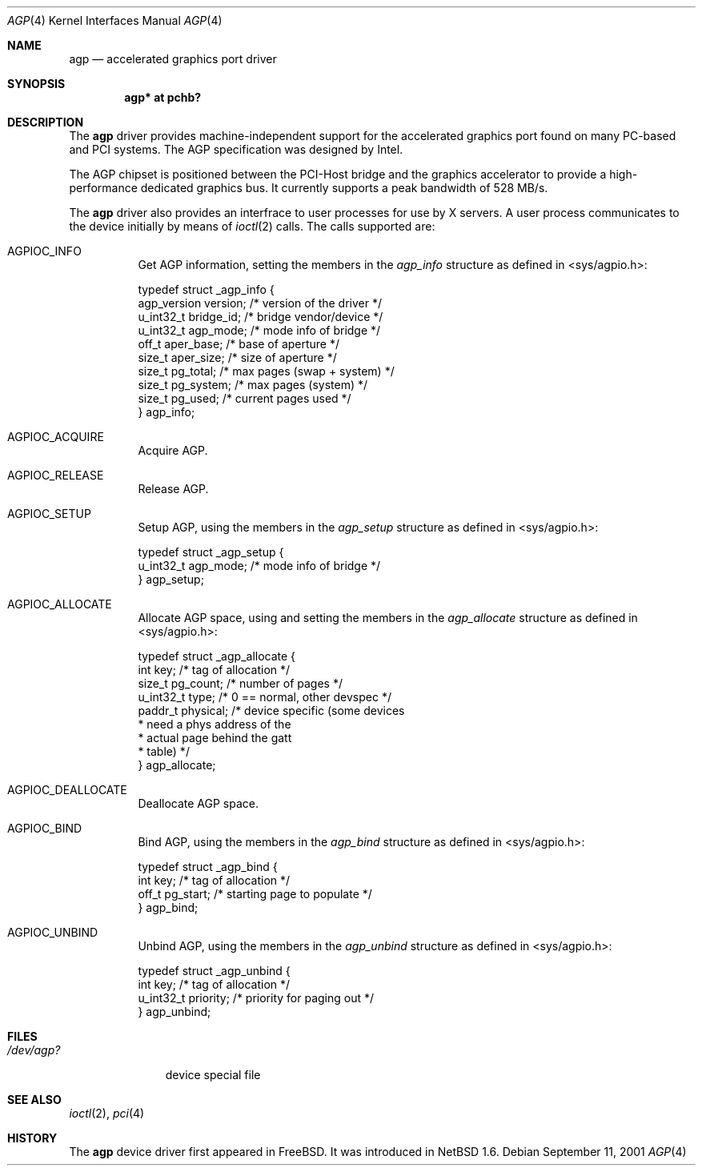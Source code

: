 .\"     $NetBSD: agp.4,v 1.1 2001/09/10 21:12:30 gmcgarry Exp $
.\"
.\" Copyright (c) 2001 The NetBSD Foundation, Inc.
.\" All rights reserved.
.\"
.\" This code is derived from software contributed to The NetBSD Foundation
.\" by Gregory McGarry.
.\"
.\" Redistribution and use in source and binary forms, with or without
.\" modification, are permitted provided that the following conditions
.\" are met:
.\" 1. Redistributions of source code must retain the above copyright
.\"    notice, this list of conditions and the following disclaimer.
.\" 2. Redistributions in binary form must reproduce the above copyright
.\"    notice, this list of conditions and the following disclaimer in the
.\"    documentation and/or other materials provided with the distribution.
.\" 3. All advertising materials mentioning features or use of this software
.\"    must display the following acknowledgement:
.\"        This product includes software developed by the NetBSD
.\"        Foundation, Inc. and its contributors.
.\" 4. Neither the name of The NetBSD Foundation nor the names of its
.\"    contributors may be used to endorse or promote products derived
.\"    from this software without specific prior written permission.
.\"
.\" THIS SOFTWARE IS PROVIDED BY THE NETBSD FOUNDATION, INC. AND CONTRIBUTORS
.\" ``AS IS'' AND ANY EXPRESS OR IMPLIED WARRANTIES, INCLUDING, BUT NOT LIMITED
.\" TO, THE IMPLIED WARRANTIES OF MERCHANTABILITY AND FITNESS FOR A PARTICULAR
.\" PURPOSE ARE DISCLAIMED.  IN NO EVENT SHALL THE FOUNDATION OR CONTRIBUTORS
.\" BE LIABLE FOR ANY DIRECT, INDIRECT, INCIDENTAL, SPECIAL, EXEMPLARY, OR
.\" CONSEQUENTIAL DAMAGES (INCLUDING, BUT NOT LIMITED TO, PROCUREMENT OF
.\" SUBSTITUTE GOODS OR SERVICES; LOSS OF USE, DATA, OR PROFITS; OR BUSINESS
.\" INTERRUPTION) HOWEVER CAUSED AND ON ANY THEORY OF LIABILITY, WHETHER IN
.\" CONTRACT, STRICT LIABILITY, OR TORT (INCLUDING NEGLIGENCE OR OTHERWISE)
.\" ARISING IN ANY WAY OUT OF THE USE OF THIS SOFTWARE, EVEN IF ADVISED OF THE
.\" POSSIBILITY OF SUCH DAMAGE.
.\"
.Dd September 11, 2001
.Dt AGP 4
.Os
.Sh NAME
.Nm agp
.Nd accelerated graphics port driver
.Sh SYNOPSIS
.Cd "agp* at pchb?"
.Sh DESCRIPTION
The
.Nm
driver provides machine-independent support for the accelerated
graphics port found on many PC-based and PCI systems.  The AGP
specification was designed by Intel.
.Pp
The AGP chipset is positioned between the PCI-Host bridge and the
graphics accelerator to provide a high-performance dedicated graphics
bus.  It currently supports a peak bandwidth of 528 MB/s.
.Pp
The
.Nm
driver also provides an interfrace to user processes for use by X
servers.  A user process communicates to the device initially by means
of
.Xr ioctl 2
calls.  The calls supported are:
.Bl -tag -width indent
.It Dv AGPIOC_INFO
Get AGP information, setting the members in the
.Em agp_info
structure as defined in <sys/agpio.h>:
.Bd -literal
typedef struct _agp_info {
        agp_version version;    /* version of the driver        */
        u_int32_t bridge_id;    /* bridge vendor/device         */
        u_int32_t agp_mode;     /* mode info of bridge          */
        off_t aper_base;        /* base of aperture             */
        size_t aper_size;       /* size of aperture             */
        size_t pg_total;        /* max pages (swap + system)    */
        size_t pg_system;       /* max pages (system)           */
        size_t pg_used;         /* current pages used           */
} agp_info;
.Ed
.It Dv AGPIOC_ACQUIRE
Acquire AGP.
.It Dv AGPIOC_RELEASE
Release AGP.
.It Dv AGPIOC_SETUP
Setup AGP, using the members in the
.Em agp_setup
structure as defined in <sys/agpio.h>:
.Bd -literal
typedef struct _agp_setup {
        u_int32_t agp_mode;     /* mode info of bridge          */
} agp_setup;
.Ed
.It Dv AGPIOC_ALLOCATE
Allocate AGP space, using and setting the members in the
.Em agp_allocate
structure as defined in <sys/agpio.h>:
.Bd -literal
typedef struct _agp_allocate {
        int key;                /* tag of allocation            */
        size_t pg_count;        /* number of pages              */
        u_int32_t type;         /* 0 == normal, other devspec   */
        paddr_t physical;       /* device specific (some devices  
                                 * need a phys address of the     
                                 * actual page behind the gatt    
                                 * table)                       */
} agp_allocate;
.Ed
.It Dv AGPIOC_DEALLOCATE
Deallocate AGP space.
.It Dv AGPIOC_BIND
Bind AGP, using the members in the
.Em agp_bind
structure as defined in <sys/agpio.h>:
.Bd -literal
typedef struct _agp_bind {
        int key;                /* tag of allocation            */
        off_t pg_start;         /* starting page to populate    */
} agp_bind;
.Ed
.It Dv AGPIOC_UNBIND
Unbind AGP, using the members in the
.Em agp_unbind
structure as defined in <sys/agpio.h>:
.Bd -literal
typedef struct _agp_unbind {
        int key;                /* tag of allocation            */
        u_int32_t priority;     /* priority for paging out      */
} agp_unbind;
.Ed
.El
.Sh FILES
.Bl -tag -width /dev/agp? -compact
.It Pa /dev/agp?
device special file
.El
.Sh SEE ALSO
.Xr ioctl 2 ,
.Xr pci 4
.Sh HISTORY
The
.Nm
device driver first appeared in
.Fx .
It was introduced in
.Nx 1.6 .
